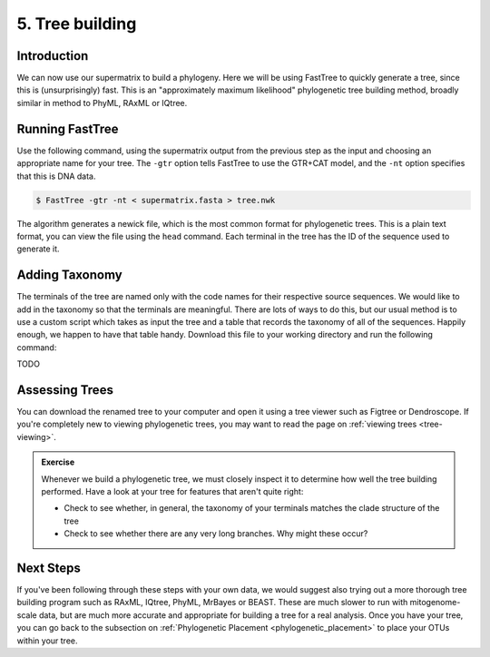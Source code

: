 .. _tree_building:

================
5. Tree building
================

Introduction
============

We can now use our supermatrix to build a phylogeny. Here we will be using FastTree to quickly generate a tree, since this is (unsurprisingly) fast. This is an "approximately maximum likelihood" phylogenetic tree building method, broadly similar in method to PhyML, RAxML or IQtree.

Running FastTree
================

Use the following command, using the supermatrix output from the previous step as the input and choosing an appropriate name for your tree. The ``-gtr`` option tells FastTree to use the GTR+CAT model, and the ``-nt`` option specifies that this is DNA data.

.. code-block:: bash 

	$ FastTree -gtr -nt < ​supermatrix.fasta​ > ​tree.nwk

The algorithm generates a newick file, which is the most common format for phylogenetic trees. This is a plain text format, you can view the file using the ``head`` command. Each terminal in the tree has the ID of the sequence used to generate it. 

Adding Taxonomy
===============

The terminals of the tree are named only with the code names for their respective source sequences. We would like to add in the taxonomy so that the terminals are meaningful. There are lots of ways to do this, but our usual method is to use a custom script which takes as input the tree and a table that records the taxonomy of all of the sequences. Happily enough, we happen to have that table handy. Download this file to your working directory and run the following command:

TODO

Assessing Trees
===============

You can download the renamed tree to your computer and open it using a tree viewer such as Figtree or Dendroscope. If you're completely new to viewing phylogenetic trees, you may want to read the page on :ref:`viewing trees <tree-viewing>`.

.. admonition:: Exercise
	
	Whenever we build a phylogenetic tree, we must closely inspect it to determine how well the tree building performed. Have a look at your tree for features that aren't quite right:
	
	* Check to see whether, in general, the taxonomy of your terminals matches the clade structure of the tree
	
	* Check to see whether there are any very long branches. Why might these occur?
	

Next Steps
==========

If you've been following through these steps with your own data, we would suggest also trying out a more thorough tree building program such as RAxML, IQtree, PhyML, MrBayes or BEAST. These are much slower to run with mitogenome-scale data, but are much more accurate and appropriate for building a tree for a real analysis. Once you have your tree, you can go back to the subsection on :ref:`Phylogenetic Placement <phylogenetic_placement>` to place your OTUs within your tree.
